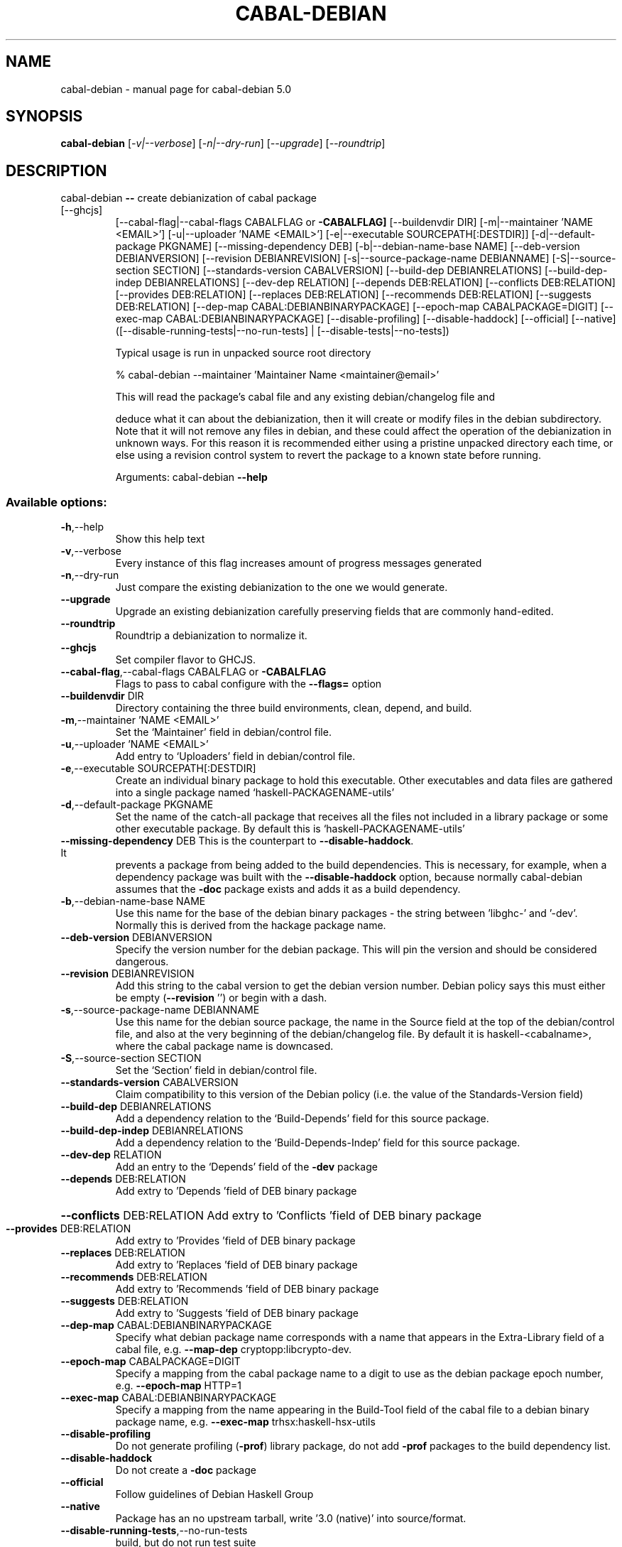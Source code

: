 .\" DO NOT MODIFY THIS FILE!  It was generated by help2man 1.47.11.
.TH CABAL-DEBIAN "1" "November 2019" "cabal-debian 5.0" "User Commands"
.SH NAME
cabal-debian \- manual page for cabal-debian 5.0
.SH SYNOPSIS
.B cabal-debian
[\fI\,-v|--verbose\/\fR] [\fI\,-n|--dry-run\/\fR] [\fI\,--upgrade\/\fR] [\fI\,--roundtrip\/\fR]
.SH DESCRIPTION
cabal\-debian \fB\-\-\fR create debianization of cabal package
.TP
[\-\-ghcjs]
[\-\-cabal\-flag|\-\-cabal\-flags CABALFLAG or \fB\-CABALFLAG]\fR
[\-\-buildenvdir DIR] [\-m|\-\-maintainer 'NAME <EMAIL>']
[\-u|\-\-uploader 'NAME <EMAIL>']
[\-e|\-\-executable SOURCEPATH[:DESTDIR]]
[\-d|\-\-default\-package PKGNAME] [\-\-missing\-dependency DEB]
[\-b|\-\-debian\-name\-base NAME] [\-\-deb\-version DEBIANVERSION]
[\-\-revision DEBIANREVISION]
[\-s|\-\-source\-package\-name DEBIANNAME]
[\-S|\-\-source\-section SECTION]
[\-\-standards\-version CABALVERSION]
[\-\-build\-dep DEBIANRELATIONS]
[\-\-build\-dep\-indep DEBIANRELATIONS] [\-\-dev\-dep RELATION]
[\-\-depends DEB:RELATION] [\-\-conflicts DEB:RELATION]
[\-\-provides DEB:RELATION] [\-\-replaces DEB:RELATION]
[\-\-recommends DEB:RELATION] [\-\-suggests DEB:RELATION]
[\-\-dep\-map CABAL:DEBIANBINARYPACKAGE]
[\-\-epoch\-map CABALPACKAGE=DIGIT]
[\-\-exec\-map CABAL:DEBIANBINARYPACKAGE] [\-\-disable\-profiling]
[\-\-disable\-haddock] [\-\-official] [\-\-native]
([\-\-disable\-running\-tests|\-\-no\-run\-tests] |
[\-\-disable\-tests|\-\-no\-tests])
.IP
Typical usage is run in unpacked source root directory
.IP
\f(CW% cabal-debian  --maintainer 'Maintainer Name <maintainer@email>'\fR
.IP
This will read the package's cabal file and any existing debian/changelog file and
.IP
deduce what it can about the debianization, then it will create or modify files in
the debian subdirectory.  Note that it will not remove any files in debian, and
these could affect the operation of the debianization in unknown ways.  For this
reason it is recommended either using a pristine unpacked directory each time, or else
using a revision control system to revert the package to a known state before running.
.IP
Arguments: cabal\-debian \fB\-\-help\fR
.SS "Available options:"
.TP
\fB\-h\fR,\-\-help
Show this help text
.TP
\fB\-v\fR,\-\-verbose
Every instance of this flag increases amount of
progress messages generated
.TP
\fB\-n\fR,\-\-dry\-run
Just compare the existing debianization to the one we
would generate.
.TP
\fB\-\-upgrade\fR
Upgrade an existing debianization carefully
preserving fields that are commonly hand\-edited.
.TP
\fB\-\-roundtrip\fR
Roundtrip a debianization to normalize it.
.TP
\fB\-\-ghcjs\fR
Set compiler flavor to GHCJS.
.TP
\fB\-\-cabal\-flag\fR,\-\-cabal\-flags CABALFLAG or \fB\-CABALFLAG\fR
Flags to pass to cabal configure with the \fB\-\-flags=\fR
option
.TP
\fB\-\-buildenvdir\fR DIR
Directory containing the three build environments,
clean, depend, and build.
.TP
\fB\-m\fR,\-\-maintainer 'NAME <EMAIL>'
Set the `Maintainer' field in debian/control file.
.TP
\fB\-u\fR,\-\-uploader 'NAME <EMAIL>'
Add entry to `Uploaders' field in debian/control
file.
.TP
\fB\-e\fR,\-\-executable SOURCEPATH[:DESTDIR]
Create an individual binary package to hold this
executable. Other executables and data files are
gathered into a single package named
`haskell\-PACKAGENAME\-utils'
.TP
\fB\-d\fR,\-\-default\-package PKGNAME
Set the name of the catch\-all package that receives
all the files not included in a library package or
some other executable package. By default this is
`haskell\-PACKAGENAME\-utils'
.TP
\fB\-\-missing\-dependency\fR DEB This is the counterpart to \fB\-\-disable\-haddock\fR. It
prevents a package from being added to the build
dependencies. This is necessary, for example, when a
dependency package was built with the
\fB\-\-disable\-haddock\fR option, because normally
cabal\-debian assumes that the \fB\-doc\fR package exists and
adds it as a build dependency.
.TP
\fB\-b\fR,\-\-debian\-name\-base NAME
Use this name for the base of the debian binary
packages \- the string between 'libghc\-' and '\-dev'.
Normally this is derived from the hackage package
name.
.TP
\fB\-\-deb\-version\fR DEBIANVERSION
Specify the version number for the debian package.
This will pin the version and should be considered
dangerous.
.TP
\fB\-\-revision\fR DEBIANREVISION
Add this string to the cabal version to get the
debian version number. Debian policy says this must
either be empty (\fB\-\-revision\fR '') or begin with a dash.
.TP
\fB\-s\fR,\-\-source\-package\-name DEBIANNAME
Use this name for the debian source package, the name
in the Source field at the top of the debian/control
file, and also at the very beginning of the
debian/changelog file. By default it is
haskell\-<cabalname>, where the cabal package name is
downcased.
.TP
\fB\-S\fR,\-\-source\-section SECTION
Set the `Section' field in debian/control file.
.TP
\fB\-\-standards\-version\fR CABALVERSION
Claim compatibility to this version of the Debian
policy (i.e. the value of the Standards\-Version
field)
.TP
\fB\-\-build\-dep\fR DEBIANRELATIONS
Add a dependency relation to the `Build\-Depends'
field for this source package.
.TP
\fB\-\-build\-dep\-indep\fR DEBIANRELATIONS
Add a dependency relation to the
`Build\-Depends\-Indep' field for this source package.
.TP
\fB\-\-dev\-dep\fR RELATION
Add an entry to the `Depends' field of the \fB\-dev\fR
package
.TP
\fB\-\-depends\fR DEB:RELATION
Add extry to 'Depends 'field of DEB binary package
.HP
\fB\-\-conflicts\fR DEB:RELATION Add extry to 'Conflicts 'field of DEB binary package
.TP
\fB\-\-provides\fR DEB:RELATION
Add extry to 'Provides 'field of DEB binary package
.TP
\fB\-\-replaces\fR DEB:RELATION
Add extry to 'Replaces 'field of DEB binary package
.TP
\fB\-\-recommends\fR DEB:RELATION
Add extry to 'Recommends 'field of DEB binary package
.TP
\fB\-\-suggests\fR DEB:RELATION
Add extry to 'Suggests 'field of DEB binary package
.TP
\fB\-\-dep\-map\fR CABAL:DEBIANBINARYPACKAGE
Specify what debian package name corresponds with a
name that appears in the Extra\-Library field of a
cabal file, e.g. \fB\-\-map\-dep\fR cryptopp:libcrypto\-dev.
.TP
\fB\-\-epoch\-map\fR CABALPACKAGE=DIGIT
Specify a mapping from the cabal package name to a
digit to use as the debian package epoch number, e.g.
\fB\-\-epoch\-map\fR HTTP=1
.TP
\fB\-\-exec\-map\fR CABAL:DEBIANBINARYPACKAGE
Specify a mapping from the name appearing in the
Build\-Tool field of the cabal file to a debian binary
package name, e.g. \fB\-\-exec\-map\fR trhsx:haskell\-hsx\-utils
.TP
\fB\-\-disable\-profiling\fR
Do not generate profiling (\fB\-prof\fR) library package, do
not add \fB\-prof\fR packages to the build dependency list.
.TP
\fB\-\-disable\-haddock\fR
Do not create a \fB\-doc\fR package
.TP
\fB\-\-official\fR
Follow guidelines of Debian Haskell Group
.TP
\fB\-\-native\fR
Package has an no upstream tarball, write '3.0
(native)' into source/format.
.TP
\fB\-\-disable\-running\-tests\fR,\-\-no\-run\-tests
build, but do not run test suite
.TP
\fB\-\-disable\-tests\fR,\-\-no\-tests
disable test suite
